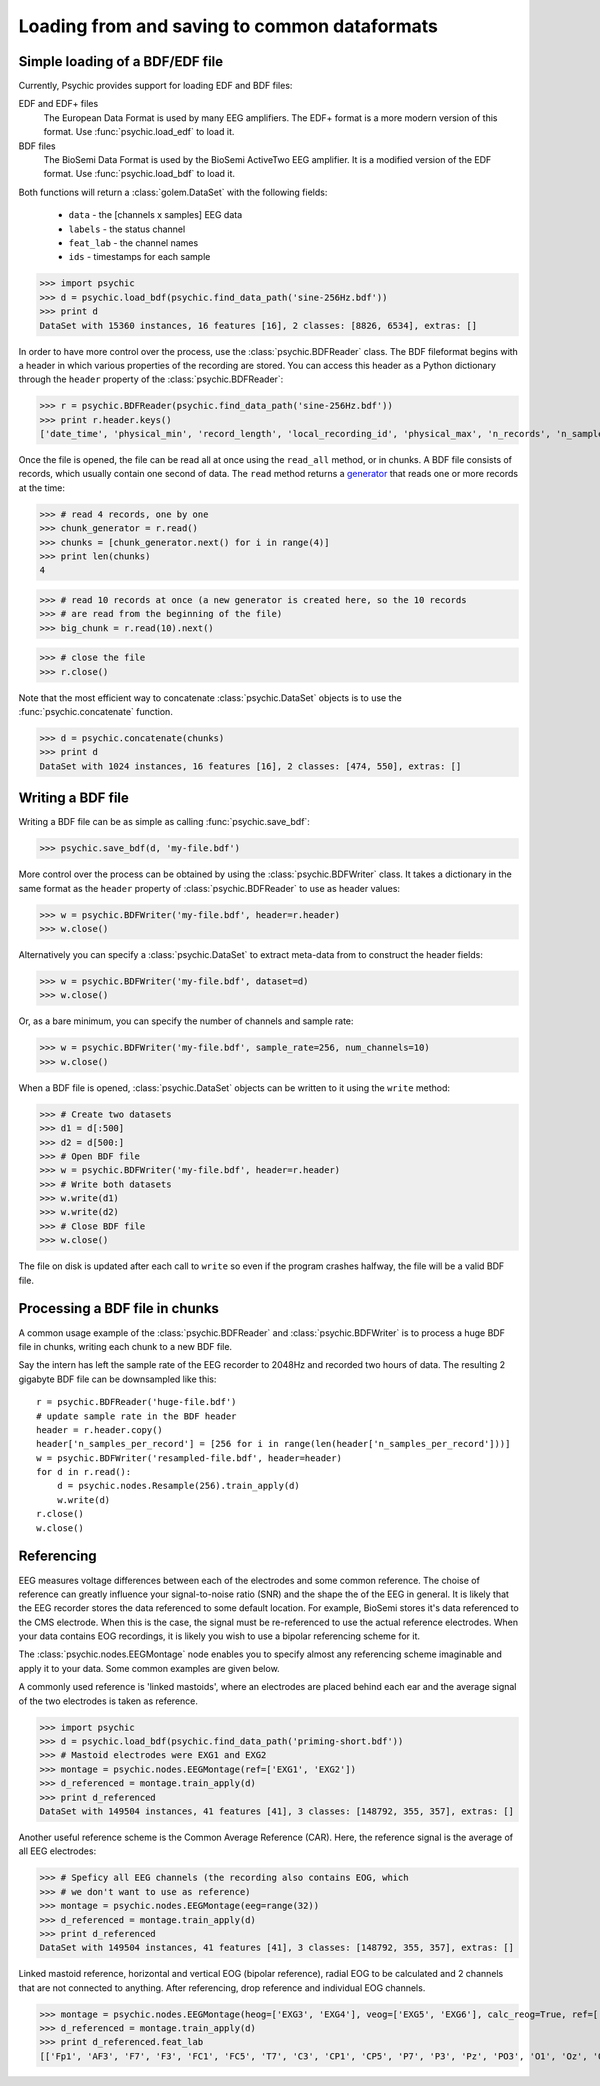 Loading from and saving to common dataformats
=============================================

Simple loading of a BDF/EDF file
--------------------------------
Currently, Psychic provides support for loading EDF and BDF files:

EDF and EDF+ files
    The European Data Format is used by many EEG amplifiers. The EDF+ format is a
    more modern version of this format. Use :func:`psychic.load_edf` to load it.

BDF files
    The BioSemi Data Format is used by the BioSemi ActiveTwo EEG amplifier. It is
    a modified version of the EDF format. Use :func:`psychic.load_bdf` to load it.

Both functions will return a :class:`golem.DataSet` with the following fields:

 - ``data`` - the [channels x samples] EEG data
 - ``labels`` - the status channel
 - ``feat_lab`` - the channel names
 - ``ids`` - timestamps for each sample

>>> import psychic
>>> d = psychic.load_bdf(psychic.find_data_path('sine-256Hz.bdf'))
>>> print d
DataSet with 15360 instances, 16 features [16], 2 classes: [8826, 6534], extras: []

In order to have more control over the process, use the
:class:`psychic.BDFReader` class. The BDF fileformat begins with a header in
which various properties of the recording are stored. You can access this
header as a Python dictionary through the ``header`` property of the
:class:`psychic.BDFReader`:

>>> r = psychic.BDFReader(psychic.find_data_path('sine-256Hz.bdf'))
>>> print r.header.keys()
['date_time', 'physical_min', 'record_length', 'local_recording_id', 'physical_max', 'n_records', 'n_samples_per_record', 'label', 'digital_max', 'prefiltering', 'n_channels', 'units', 'local_subject_id', 'transducer_type', 'digital_min']

Once the file is opened, the file can be read all at once using the
``read_all`` method, or in chunks. A BDF file consists of records, which usually
contain one second of data. The ``read`` method returns a `generator <https://wiki.python.org/moin/Generators>`_ that reads one
or more records at the time:

>>> # read 4 records, one by one
>>> chunk_generator = r.read()
>>> chunks = [chunk_generator.next() for i in range(4)]
>>> print len(chunks)
4

>>> # read 10 records at once (a new generator is created here, so the 10 records
>>> # are read from the beginning of the file)
>>> big_chunk = r.read(10).next()

>>> # close the file
>>> r.close()

Note that the most efficient way to concatenate :class:`psychic.DataSet` objects
is to use the :func:`psychic.concatenate` function.

>>> d = psychic.concatenate(chunks)
>>> print d
DataSet with 1024 instances, 16 features [16], 2 classes: [474, 550], extras: []

Writing a BDF file
------------------

Writing a BDF file can be as simple as calling :func:`psychic.save_bdf`:

>>> psychic.save_bdf(d, 'my-file.bdf')

More control over the process can be obtained by using the
:class:`psychic.BDFWriter` class. It takes a dictionary in the same format
as the ``header`` property of :class:`psychic.BDFReader` to use as header values:

>>> w = psychic.BDFWriter('my-file.bdf', header=r.header)
>>> w.close()

Alternatively you can specify a :class:`psychic.DataSet` to extract meta-data from
to construct the header fields:

>>> w = psychic.BDFWriter('my-file.bdf', dataset=d)
>>> w.close()

Or, as a bare minimum, you can specify the number of channels and sample rate:

>>> w = psychic.BDFWriter('my-file.bdf', sample_rate=256, num_channels=10)
>>> w.close()

When a BDF file is opened, :class:`psychic.DataSet` objects can be written to
it using the ``write`` method:

>>> # Create two datasets
>>> d1 = d[:500]
>>> d2 = d[500:]
>>> # Open BDF file
>>> w = psychic.BDFWriter('my-file.bdf', header=r.header)
>>> # Write both datasets
>>> w.write(d1)
>>> w.write(d2)
>>> # Close BDF file
>>> w.close() 

The file on disk is updated after each call to ``write`` so even if the program
crashes halfway, the file will be a valid BDF file.

Processing a BDF file in chunks
-------------------------------

A common usage example of the :class:`psychic.BDFReader` and
:class:`psychic.BDFWriter` is to process a huge BDF file in chunks, writing
each chunk to a new BDF file.

Say the intern has left the sample rate of the EEG recorder to 2048Hz and recorded
two hours of data. The resulting 2 gigabyte BDF file can be downsampled like this::
  r = psychic.BDFReader('huge-file.bdf')
  # update sample rate in the BDF header
  header = r.header.copy()
  header['n_samples_per_record'] = [256 for i in range(len(header['n_samples_per_record']))]
  w = psychic.BDFWriter('resampled-file.bdf', header=header)
  for d in r.read():
      d = psychic.nodes.Resample(256).train_apply(d)
      w.write(d)
  r.close()
  w.close()

Referencing
-----------

EEG measures voltage differences between each of the electrodes and some common
reference. The choise of reference can greatly influence your signal-to-noise
ratio (SNR) and the shape the of the EEG in general. It is likely that the EEG
recorder stores the data referenced to some default location. For example,
BioSemi stores it's data referenced to the CMS electrode. When this is the
case, the signal must be re-referenced to use the actual reference electrodes.
When your data contains EOG recordings, it is likely you wish to use a bipolar
referencing scheme for it. 

The :class:`psychic.nodes.EEGMontage` node enables you to specify almost any
referencing scheme imaginable and apply it to your data. Some common examples
are given below.

A commonly used reference is 'linked mastoids', where an electrodes are placed
behind each ear and the average signal of the two electrodes is taken as
reference. 

>>> import psychic
>>> d = psychic.load_bdf(psychic.find_data_path('priming-short.bdf'))
>>> # Mastoid electrodes were EXG1 and EXG2
>>> montage = psychic.nodes.EEGMontage(ref=['EXG1', 'EXG2'])
>>> d_referenced = montage.train_apply(d)
>>> print d_referenced
DataSet with 149504 instances, 41 features [41], 3 classes: [148792, 355, 357], extras: []

Another useful reference scheme is the Common Average Reference (CAR). Here,
the reference signal is the average of all EEG electrodes:

>>> # Speficy all EEG channels (the recording also contains EOG, which
>>> # we don't want to use as reference)
>>> montage = psychic.nodes.EEGMontage(eeg=range(32))
>>> d_referenced = montage.train_apply(d)
>>> print d_referenced
DataSet with 149504 instances, 41 features [41], 3 classes: [148792, 355, 357], extras: []

Linked mastoid reference, horizontal and vertical EOG (bipolar reference), radial
EOG to be calculated and 2 channels that are not connected to anything. After
referencing, drop reference and individual EOG channels.

>>> montage = psychic.nodes.EEGMontage(heog=['EXG3', 'EXG4'], veog=['EXG5', 'EXG6'], calc_reog=True, ref=['EXG1', 'EXG2'], drop=['EXG7', 'EXG8'], drop_ref=True) 
>>> d_referenced = montage.train_apply(d)
>>> print d_referenced.feat_lab
[['Fp1', 'AF3', 'F7', 'F3', 'FC1', 'FC5', 'T7', 'C3', 'CP1', 'CP5', 'P7', 'P3', 'Pz', 'PO3', 'O1', 'Oz', 'O2', 'PO4', 'P4', 'P8', 'CP6', 'CP2', 'C4', 'T8', 'FC6', 'FC2', 'F4', 'F8', 'AF4', 'Fp2', 'Fz', 'Cz', 'hEOG', 'vEOG', 'rEOG']]
